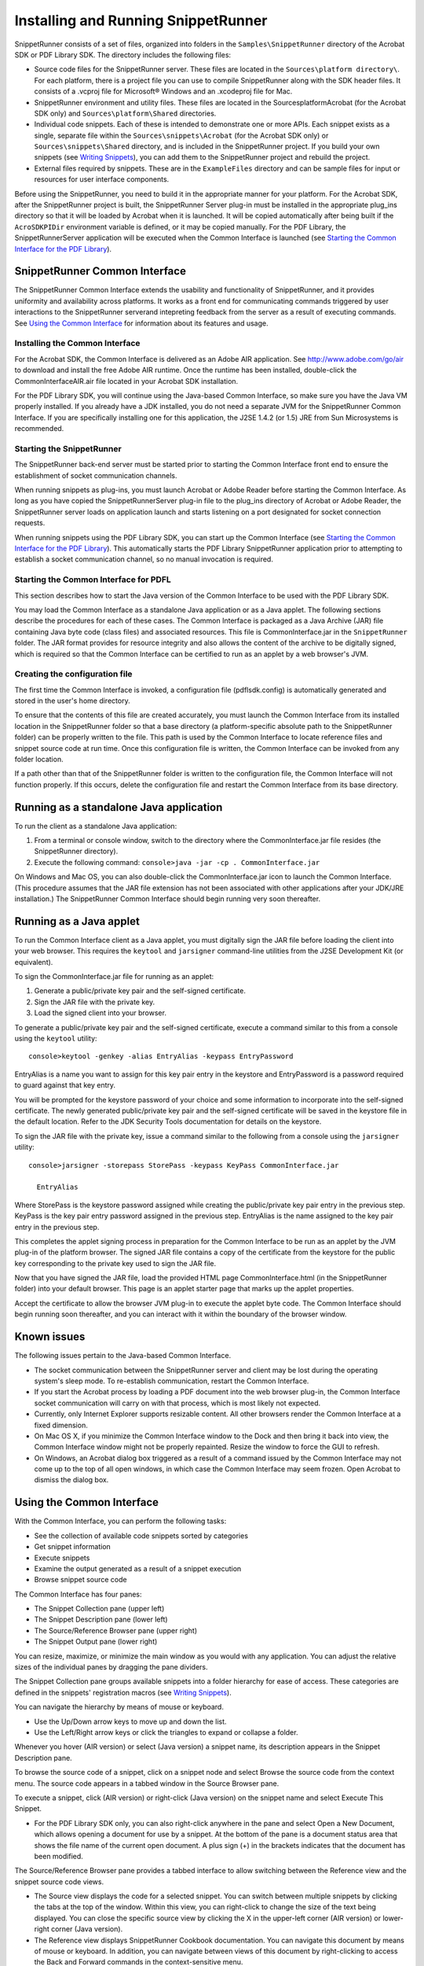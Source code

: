 .. raw:: html

   <a name="38527"></a>

*************************************
Installing and Running SnippetRunner
*************************************

.. raw:: html

   <a name="91750"></a>

SnippetRunner consists of a set of files, organized into folders in the ``Samples\SnippetRunner`` directory of the Acrobat SDK or PDF Library SDK. The directory includes the following files:

-  Source code files for the SnippetRunner server. These files are located in the ``Sources\platform directory\``. For each platform, there is a project file you can use to compile SnippetRunner along with the SDK header files. It consists of a .vcproj file for Microsoft® Windows and an .xcodeproj file for Mac.
-  SnippetRunner environment and utility files. These files are located in the SourcesplatformAcrobat (for the Acrobat SDK only) and ``Sources\platform\Shared`` directories.
-  Individual code snippets. Each of these is intended to demonstrate one or more APIs. Each snippet exists as a single, separate file within the ``Sources\snippets\Acrobat`` (for the Acrobat SDK only) or ``Sources\snippets\Shared`` directory, and is included in the SnippetRunner project. If you build your own snippets (see `Writing Snippets <Snippet_WritingSnippets.html#57730>`__), you can add them to the SnippetRunner project and rebuild the project.
-  External files required by snippets. These are in the ``ExampleFiles`` directory and can be sample files for input or resources for user interface components.

Before using the SnippetRunner, you need to build it in the appropriate manner for your platform. For the Acrobat SDK, after the SnippetRunner project is built, the SnippetRunner Server plug-in must be installed in the appropriate plug_ins directory so that it will be loaded by Acrobat when it is launched. It will be copied automatically after being built if the ``AcroSDKPIDir`` environment variable is defined, or it may be copied manually. For the PDF Library, the SnippetRunnerServer application will be executed when the Common Interface is launched (see `Starting the Common Interface for the PDF Library <Snippet_SnippetRunnerCookbook.html#17596>`__).

SnippetRunner Common Interface
===================================

The SnippetRunner Common Interface extends the usability and functionality of SnippetRunner, and it provides uniformity and availability across platforms. It works as a front end for communicating commands triggered by user interactions to the SnippetRunner serverand intepreting feedback from the server as a result of executing commands. See `Using the Common Interface <Snippet_SnippetRunnerCookbook.html#24853>`__ for information about its features and usage.

Installing the Common Interface
----------------------------------

For the Acrobat SDK, the Common Interface is delivered as an Adobe AIR application. See http://www.adobe.com/go/air to download and install the free Adobe AIR runtime. Once the runtime has been installed, double-click the CommonInterfaceAIR.air file located in your Acrobat SDK installation.

For the PDF Library SDK, you will continue using the Java-based Common Interface, so make sure you have the Java VM properly installed. If you already have a JDK installed, you do not need a separate JVM for the SnippetRunner Common Interface. If you are specifically installing one for this application, the J2SE 1.4.2 (or 1.5) JRE from Sun Microsystems is recommended.

Starting the SnippetRunner
---------------------------------------------------

The SnippetRunner back-end server must be started prior to starting the Common Interface front end to ensure the establishment of socket communication channels.

When running snippets as plug-ins, you must launch Acrobat or Adobe Reader before starting the Common Interface. As long as you have copied the SnippetRunnerServer plug-in file to the plug_ins directory of Acrobat or Adobe Reader, the SnippetRunner server loads on application launch and starts listening on a port designated for socket connection requests.

When running snippets using the PDF Library SDK, you can start up the Common Interface (see `Starting the Common Interface for the PDF Library <Snippet_SnippetRunnerCookbook.html#17596>`__). This automatically starts the PDF Library SnippetRunner application prior to attempting to establish a socket communication channel, so no manual invocation is required.

.. raw:: html

   <a name="17596"></a>

Starting the Common Interface for PDFL
-------------------------------------------------

This section describes how to start the Java version of the Common Interface to be used with the PDF Library SDK.

You may load the Common Interface as a standalone Java application or as a Java applet. The following sections describe the procedures for each of these cases. The Common Interface is packaged as a Java Archive (JAR) file containing Java byte code (class files) and associated resources. This file is CommonInterface.jar in the ``SnippetRunner`` folder. The JAR format provides for resource integrity and also allows the content of the archive to be digitally signed, which is required so that the Common Interface can be certified to run as an applet by a web browser's JVM.

Creating the configuration file
----------------------------------------

The first time the Common Interface is invoked, a configuration file (pdflsdk.config) is automatically generated and stored in the user's home directory.

To ensure that the contents of this file are created accurately, you must launch the Common Interface from its installed location in the SnippetRunner folder so that a base directory (a platform-specific absolute path to the SnippetRunner folder) can be properly written to the file. This path is used by the Common Interface to locate reference files and snippet source code at run time. Once this configuration file is written, the Common Interface can be invoked from any folder location.

If a path other than that of the SnippetRunner folder is written to the configuration file, the Common Interface will not function properly. If this occurs, delete the configuration file and restart the Common Interface from its base directory.

Running as a standalone Java application
====================================================

To run the client as a standalone Java application:

#. From a terminal or console window, switch to the directory where the CommonInterface.jar file resides (the SnippetRunner directory).
#. Execute the following command: ``console>java -jar -cp . CommonInterface.jar``

On Windows and Mac OS, you can also double-click the CommonInterface.jar icon to launch the Common Interface. (This procedure assumes that the JAR file extension has not been associated with other applications after your JDK/JRE installation.) The SnippetRunner Common Interface should begin running very soon thereafter.

Running as a Java applet
========================================
                        

To run the Common Interface client as a Java applet, you must digitally sign the JAR file before loading the client into your web browser. This requires the ``keytool`` and ``jarsigner`` command-line utilities from the J2SE Development Kit (or equivalent).

To sign the CommonInterface.jar file for running as an applet:

#. Generate a public/private key pair and the self-signed certificate.
#. Sign the JAR file with the private key.
#. Load the signed client into your browser.

To generate a public/private key pair and the self-signed certificate, execute a command similar to this from a console using the ``keytool`` utility:

::

   console>keytool -genkey -alias EntryAlias -keypass EntryPassword 

EntryAlias is a name you want to assign for this key pair entry in the keystore and EntryPassword is a password required to guard against that key entry.

You will be prompted for the keystore password of your choice and some information to incorporate into the self-signed certificate. The newly generated public/private key pair and the self-signed certificate will be saved in the keystore file in the default location. Refer to the JDK Security Tools documentation for details on the keystore.

To sign the JAR file with the private key, issue a command similar to the following from a console using the ``jarsigner`` utility:

::


     console>jarsigner -storepass StorePass -keypass KeyPass CommonInterface.jar

       EntryAlias 

Where StorePass is the keystore password assigned while creating the public/private key pair entry in the previous step. KeyPass is the key pair entry password assigned in the previous step. EntryAlias is the name assigned to the key pair entry in the previous step.

This completes the applet signing process in preparation for the Common Interface to be run as an applet by the JVM plug-in of the platform browser. The signed JAR file contains a copy of the certificate from the keystore for the public key corresponding to the private key used to sign the JAR file.

Now that you have signed the JAR file, load the provided HTML page CommonInterface.html (in the SnippetRunner folder) into your default browser. This page is an applet starter page that marks up the applet properties.

Accept the certificate to allow the browser JVM plug-in to execute the applet byte code. The Common Interface should begin running soon thereafter, and you can interact with it within the boundary of the browser window.

Known issues
=============================

The following issues pertain to the Java-based Common Interface.

-  The socket communication between the SnippetRunner server and client may be lost during the operating system's sleep mode. To re-establish communication, restart the Common Interface.
-  If you start the Acrobat process by loading a PDF document into the web browser plug-in, the Common Interface socket communication will carry on with that process, which is most likely not expected.
-  Currently, only Internet Explorer supports resizable content. All other browsers render the Common Interface at a fixed dimension.
-  On Mac OS X, if you minimize the Common Interface window to the Dock and then bring it back into view, the Common Interface window might not be properly repainted. Resize the window to force the GUI to refresh.
-  On Windows, an Acrobat dialog box triggered as a result of a command issued by the Common Interface may not come up to the top of all open windows, in which case the Common Interface may seem frozen. Open Acrobat to dismiss the dialog box.

.. raw:: html

   <a name="24853"></a>

Using the Common Interface
==========================

With the Common Interface, you can perform the following tasks:

-  See the collection of available code snippets sorted by categories
-  Get snippet information
-  Execute snippets
-  Examine the output generated as a result of a snippet execution
-  Browse snippet source code

The Common Interface has four panes:

-  The Snippet Collection pane (upper left)
-  The Snippet Description pane (lower left)
-  The Source/Reference Browser pane (upper right)
-  The Snippet Output pane (lower right)

You can resize, maximize, or minimize the main window as you would with any application. You can adjust the relative sizes of the individual panes by dragging the pane dividers.

The Snippet Collection pane groups available snippets into a folder hierarchy for ease of access. These categories are defined in the snippets' registration macros (see `Writing Snippets <Snippet_WritingSnippets.html#57730>`__).

You can navigate the hierarchy by means of mouse or keyboard.

-  Use the Up/Down arrow keys to move up and down the list.
-  Use the Left/Right arrow keys or click the triangles to expand or collapse a folder.

Whenever you hover (AIR version) or select (Java version) a snippet name, its description appears in the Snippet Description pane.

To browse the source code of a snippet, click on a snippet node and select Browse the source code from the context menu. The source code appears in a tabbed window in the Source Browser pane.

To execute a snippet, click (AIR version) or right-click (Java version) on the snippet name and select Execute This Snippet.

-  For the PDF Library SDK only, you can also right-click anywhere in the pane and select Open a New Document, which allows opening a document for use by a snippet. At the bottom of the pane is a document status area that shows the file name of the current open document. A plus sign (+) in the brackets indicates that the document has been modified.

The Source/Reference Browser pane provides a tabbed interface to allow switching between the Reference view and the snippet source code views.

-  The Source view displays the code for a selected snippet. You can switch between multiple snippets by clicking the tabs at the top of the window. Within this view, you can right-click to change the size of the text being displayed. You can close the specific source view by clicking the X in the upper-left corner (AIR version) or lower-right corner (Java version).
-  The Reference view displays SnippetRunner Cookbook documentation. You can navigate this document by means of mouse or keyboard. In addition, you can navigate between views of this document by right-clicking to access the Back and Forward commands in the context-sensitive menu.
